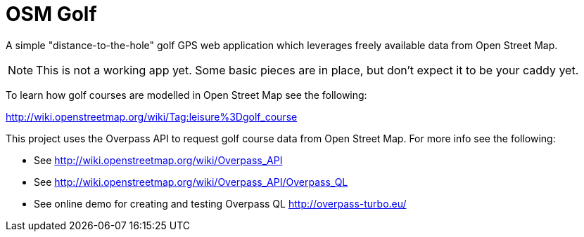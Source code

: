 = OSM Golf

A simple "distance-to-the-hole" golf GPS web application which leverages freely available data from Open Street Map.

NOTE: This is not a working app yet. Some basic pieces are in place, but don't expect it to be your caddy yet.

To learn how golf courses are modelled in Open Street Map see the following:

http://wiki.openstreetmap.org/wiki/Tag:leisure%3Dgolf_course

This project uses the Overpass API to request golf course data from Open Street Map. For more info see the following:

* See http://wiki.openstreetmap.org/wiki/Overpass_API
* See http://wiki.openstreetmap.org/wiki/Overpass_API/Overpass_QL
* See online demo for creating and testing Overpass QL http://overpass-turbo.eu/
